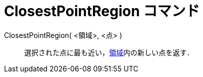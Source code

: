 = ClosestPointRegion コマンド
ifdef::env-github[:imagesdir: /ja/modules/ROOT/assets/images]

ClosestPointRegion( <領域>, <点> )::
  選択された点に最も近い，xref:/幾何オブジェクト.adoc[領域]内の新しい点を返す．
